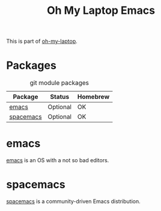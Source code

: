 #+TITLE: Oh My Laptop Emacs
#+OPTIONS: toc:nil num:nil ^:nil

This is part of [[https://github.com/xiaohanyu/oh-my-laptop][oh-my-laptop]].


* Packages

#+NAME: git-packages
#+CAPTION: git module packages
| Package   | Status   | Homebrew |
|-----------+----------+----------|
| [[https://emacsformacosx.com/][emacs]]     | Optional | OK       |
| [[https://github.com/syl20bnr/spacemacs][spacemacs]] | Optional | OK       |


* emacs

[[https://emacsformacosx.com/][emacs]] is an OS with a not so bad editors.

* spacemacs

[[https://github.com/syl20bnr/spacemacs][spacemacs]] is a community-driven Emacs distribution.
